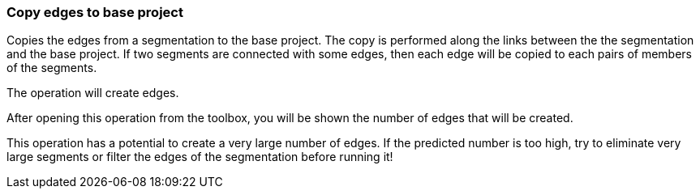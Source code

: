 ### Copy edges to base project

Copies the edges from a segmentation to the base project. The copy is performed along the links
between the the segmentation and the base project. If two segments are connected with some
edges, then each edge will be copied to each pairs of members of the segments.
[.gui-only]
--
The operation will create +++<value ref="scalars['num_copied_edges']"></value>+++ edges.
--
[.help-only]
--
After opening this operation from the toolbox, you will be shown the number of edges
that will be created.
--
This operation has a potential to create a very large number of edges.
If the predicted number is too high, try to eliminate very large
segments or filter the edges of the segmentation before running it!
